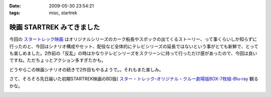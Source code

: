 :date: 2009-05-30 23:54:21
:tags: misc, startrek

=====================================
映画 STARTREK みてきました
=====================================

今回の `スタートレック映画`_ はオリジナルシリーズのカーク船長やスポックの出てくるストーリー、って事くらいしか知らずに行ったのと、今回はシナリオ構成やセット、配役など全体的にテレビシリーズの延長ではないという事がとても新鮮で、とっても楽しめました。2作前の「反乱」の時はかなりテレビシリーズをスクリーンに持って行っただけ感があったので、今回は良いですね。ただちょっとアクション多すぎたかも。

どうやらこの映画シナリオの続きで2作目もやるようで。。それもまた楽しみ。

さて、そろそろ先日届いた初期STARTREK映画のBD版( `スター・トレック-オリジナル・クルー劇場版BOX-7枚組-Blu-ray`_ 観るかな。


.. _`スタートレック映画`: http://www.startrekmovie.com/intl/jp/
.. _`スター・トレック-オリジナル・クルー劇場版BOX-7枚組-Blu-ray`: http://www.amazon.co.jp/dp/B001VCBZOQ/freiaweb-22


.. :extend type: text/html
.. :extend:



.. image:: 20090530_startrek_bd.*
   :width: 33%


